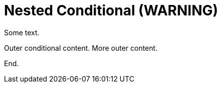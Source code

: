 = Nested Conditional (WARNING)

Some text.

[role="platform:azure"]
Outer conditional content.
ifdef::rhel[]
This is nested and should produce a warning.
endif::[]
More outer content.

End.